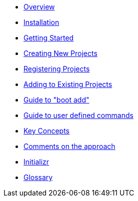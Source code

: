 * xref:index.adoc[Overview]
* xref:installation.adoc[Installation]
* xref:getting-started.adoc[Getting Started]
* xref:creating-new-projects.adoc[Creating New Projects]
* xref:registering-new-projects.adoc[Registering Projects]
* xref:adding-to-existing-projects.adoc[Adding to Existing Projects]
* xref:boot-add-guide.adoc[Guide to "boot add"]
* xref:user-command-guide.adoc[Guide to user defined commands]
* xref:key-concepts.adoc[Key Concepts]
* xref:comments-on-the-approach.adoc[Comments on the approach]
* xref:initializr.adoc[Initializr]
* xref:glossary.adoc[Glossary]
